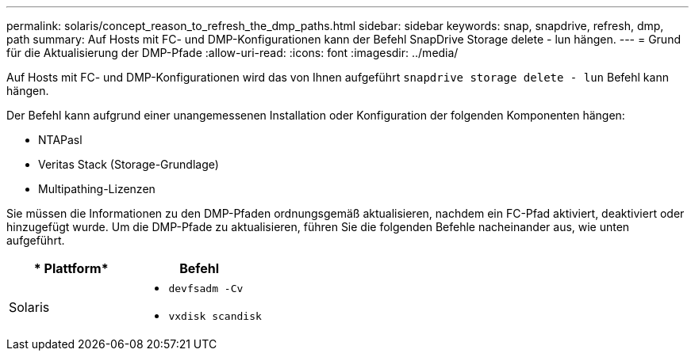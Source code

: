 ---
permalink: solaris/concept_reason_to_refresh_the_dmp_paths.html 
sidebar: sidebar 
keywords: snap, snapdrive, refresh, dmp, path 
summary: Auf Hosts mit FC- und DMP-Konfigurationen kann der Befehl SnapDrive Storage delete - lun hängen. 
---
= Grund für die Aktualisierung der DMP-Pfade
:allow-uri-read: 
:icons: font
:imagesdir: ../media/


[role="lead"]
Auf Hosts mit FC- und DMP-Konfigurationen wird das von Ihnen aufgeführt `snapdrive storage delete - lun` Befehl kann hängen.

Der Befehl kann aufgrund einer unangemessenen Installation oder Konfiguration der folgenden Komponenten hängen:

* NTAPasl
* Veritas Stack (Storage-Grundlage)
* Multipathing-Lizenzen


Sie müssen die Informationen zu den DMP-Pfaden ordnungsgemäß aktualisieren, nachdem ein FC-Pfad aktiviert, deaktiviert oder hinzugefügt wurde. Um die DMP-Pfade zu aktualisieren, führen Sie die folgenden Befehle nacheinander aus, wie unten aufgeführt.

|===
| * Plattform* | *Befehl* 


 a| 
Solaris
 a| 
* `devfsadm -Cv`
* `vxdisk scandisk`


|===